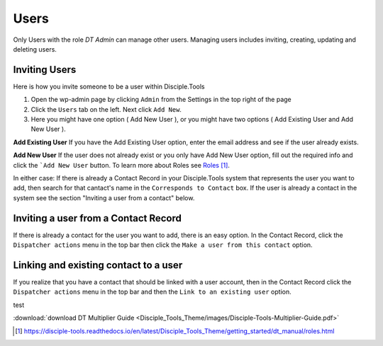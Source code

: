 Users
=====


Only Users with the role `DT Admin` can manage other users. Managing users includes inviting, creating, updating and deleting users.

Inviting Users
--------------
Here is how you invite someone to be a user within Disciple.Tools

1. Open the wp-admin page by clicking ``Admin`` from the Settings |Gear| in the top right of the page

2. Click the ``Users`` tab on the left. Next click ``Add New``. 

3. Here you might have one option ( Add New User ), or you might have two options ( Add Existing User and Add New User ).

**Add Existing User**
If you have the Add Existing User option, enter the email address and see if the user already exists. 

**Add New User**
If the user does not already exist or you only have Add New User option, fill out the required info and click the ```Add New User`` button. To learn more about Roles see `Roles`_.

In either case: If there is already a Contact Record in your Disciple.Tools system that represents the user you want to add, then search for that cantact's name in the ``Corresponds to Contact`` box. If the user is already a contact in the system see the section "Inviting a user from a contact" below.




Inviting a user from a Contact Record
------------------------------------
If there is already a contact for the user you want to add, there is an easy option. In the Contact Record, click the ``Dispatcher actions`` menu in the top bar then click the ``Make a user from this contact`` option.


Linking and existing contact to a user
--------------------------------------
If you realize that you have a contact that should be linked with a user account, then in the Contact Record click the ``Dispatcher actions`` menu in the top bar and then the ``Link to an existing user`` option.

test

:download:`download DT Multiplier Guide <Disciple_Tools_Theme/images/Disciple-Tools-Multiplier-Guide.pdf>`

.. target-notes::

.. _`Roles`: https://disciple-tools.readthedocs.io/en/latest/Disciple_Tools_Theme/getting_started/dt_manual/roles.html

.. |Gear| image:: /Disciple_Tools_Theme/images/Gear.png
